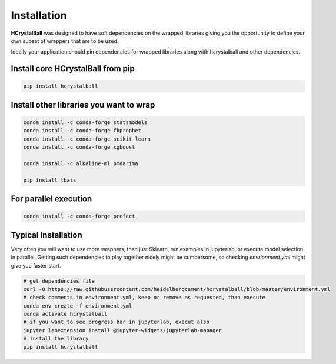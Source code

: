 .. _install:

Installation
============

**HCrystalBall** was designed to have soft dependencies on the wrapped libraries
giving you the opportunity to define your own subset of wrappers that are to be used.

Ideally your application should pin dependencies for wrapped libraries along with
hcrystalball and other dependencies.

Install core **HCrystalBall** from pip
***************************************

.. code-block:: bash

   pip install hcrystalball

Install other libraries you want to wrap
*****************************************

.. code-block:: bash

    conda install -c conda-forge statsmodels
    conda install -c conda-forge fbprophet
    conda install -c conda-forge scikit-learn
    conda install -c conda-forge xgboost

    conda install -c alkaline-ml pmdarima

    pip install tbats

For parallel execution
***********************

.. code-block:: bash

    conda install -c conda-forge prefect

Typical Installation
********************

Very often you will want to use more wrappers, than just Sklearn, run examples in jupyterlab,
or execute model selection in parallel. Getting such dependencies to play together nicely
might be cumbersome, so checking `envrionment.yml` might give you faster start.

.. code-block:: bash

    # get dependencies file
    curl -O https://raw.githubusercontent.com/heidelbergcement/hcrystalball/blob/master/environment.yml
    # check comments in environment.yml, keep or remove as requested, than execute
    conda env create -f environment.yml
    conda activate hcrystalball
    # if you want to see progress bar in jupyterlab, execut also
    jupyter labextension install @jupyter-widgets/jupyterlab-manager
    # install the library
    pip install hcrystalball